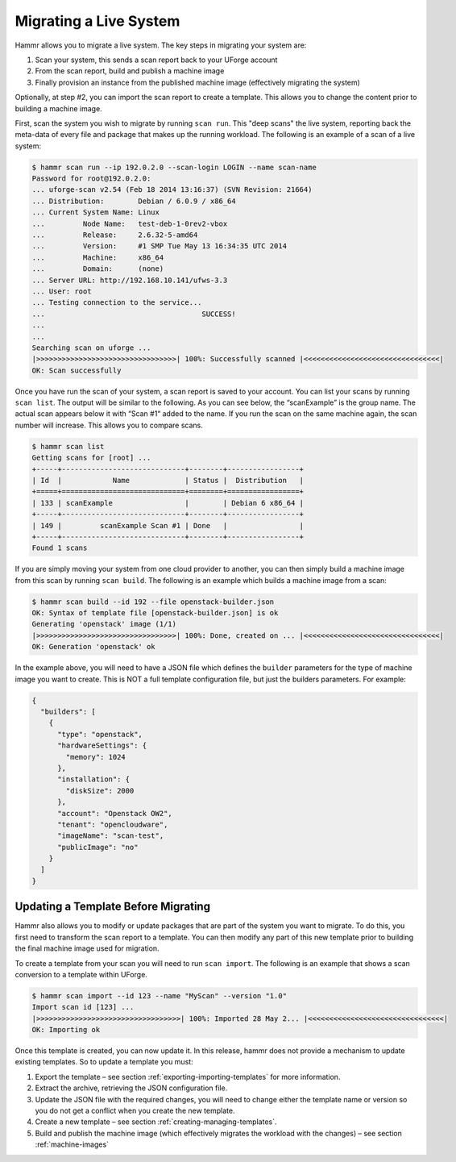 .. Copyright (c) 2007-2016 UShareSoft, All rights reserved

.. _migrating-live-system:

Migrating a Live System
=======================

Hammr allows you to migrate a live system. The key steps in migrating your system are:

1. Scan your system, this sends a scan report back to your UForge account
2. From the scan report, build and publish a machine image
3. Finally provision an instance from the published machine image (effectively migrating the system)

Optionally, at step #2, you can import the scan report to create a template. This allows you to change the content prior to building a machine image.

First, scan the system you wish to migrate by running ``scan run``. This "deep scans" the live system, reporting back the meta-data of every file and package that makes up the running workload. The following is an example of a scan of a live system:

.. code-block:: shell

	$ hammr scan run --ip 192.0.2.0 --scan-login LOGIN --name scan-name
	Password for root@192.0.2.0: 
	... uforge-scan v2.54 (Feb 18 2014 13:16:37) (SVN Revision: 21664)
	... Distribution:        Debian / 6.0.9 / x86_64
	... Current System Name: Linux
	...         Node Name:   test-deb-1-0rev2-vbox
	...         Release:     2.6.32-5-amd64
	...         Version:     #1 SMP Tue May 13 16:34:35 UTC 2014
	...         Machine:     x86_64
	...         Domain:      (none)
	... Server URL: http://192.168.10.141/ufws-3.3
	... User: root
	... Testing connection to the service...
	...                                     SUCCESS!
	... 
	... 
	Searching scan on uforge ...
	|>>>>>>>>>>>>>>>>>>>>>>>>>>>>>>>>>| 100%: Successfully scanned |<<<<<<<<<<<<<<<<<<<<<<<<<<<<<<<<|
	OK: Scan successfully

Once you have run the scan of your system, a scan report is saved to your account. You can list your scans by running ``scan list``. The output will be similar to the following. As you can see below, the “scanExample” is the group name. The actual scan appears below it with “Scan #1“ added to the name. If you run the scan on the same machine again, the scan number will increase. This allows you to compare scans.

.. code-block:: shell

	$ hammr scan list
	Getting scans for [root] ...
	+-----+-----------------------------+--------+-----------------+
	| Id  |            Name             | Status |  Distribution   |
	+=====+=============================+========+=================+
	| 133 | scanExample                 |        | Debian 6 x86_64 |
	+-----+-----------------------------+--------+-----------------+
	| 149 |         scanExample Scan #1 | Done   |                 |
	+-----+-----------------------------+--------+-----------------+
	Found 1 scans

If you are simply moving your system from one cloud provider to another, you can then simply build a machine image from this scan by running ``scan build``. The following is an example which builds a machine image from a scan:

.. code-block:: shell

	$ hammr scan build --id 192 --file openstack-builder.json
	OK: Syntax of template file [openstack-builder.json] is ok
	Generating 'openstack' image (1/1)
	|>>>>>>>>>>>>>>>>>>>>>>>>>>>>>>>>>| 100%: Done, created on ... |<<<<<<<<<<<<<<<<<<<<<<<<<<<<<<<<|
	OK: Generation 'openstack' ok

In the example above, you will need to have a JSON file which defines the ``builder`` parameters for the type of machine image you want to create. This is NOT a full template configuration file, but just the builders parameters. For example:

.. code-block:: json

	{
	  "builders": [
	    {
	      "type": "openstack",
	      "hardwareSettings": {
	        "memory": 1024
	      },
	      "installation": {
	        "diskSize": 2000
	      },
	      "account": "Openstack OW2",
	      "tenant": "opencloudware",
	      "imageName": "scan-test",
	      "publicImage": "no"
	    }
	  ]
	}

Updating a Template Before Migrating
------------------------------------

Hammr also allows you to modify or update packages that are part of the system you want to migrate. To do this, you first need to transform the scan report to a template. You can then modify any part of this new template prior to building the final machine image used for migration.

To create a template from your scan you will need to run ``scan import``. The following is an example that shows a scan conversion to a template within UForge.

.. code-block:: shell

	$ hammr scan import --id 123 --name "MyScan" --version "1.0"
	Import scan id [123] ...
	|>>>>>>>>>>>>>>>>>>>>>>>>>>>>>>>>>>| 100%: Imported 28 May 2... |<<<<<<<<<<<<<<<<<<<<<<<<<<<<<<<<|
	OK: Importing ok

Once this template is created, you can now update it. In this release, hammr does not provide a mechanism to update existing templates. So to update a template you must:

1. Export the template – see section :ref:`exporting-importing-templates` for more information.
2. Extract the archive, retrieving the JSON configuration file.
3. Update the JSON file with the required changes, you will need to change either the template name or version so you do not get a conflict when you create the new template.
4. Create a new template – see section :ref:`creating-managing-templates`.
5. Build and publish the machine image (which effectively migrates the workload with the changes) – see section :ref:`machine-images`


